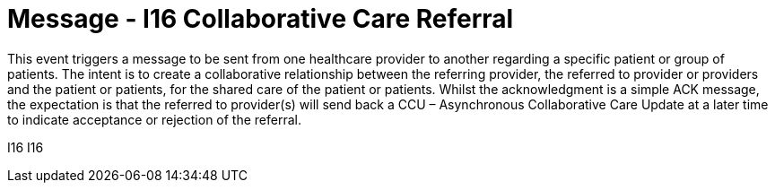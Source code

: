 = Message - I16 Collaborative Care Referral
:v291_section: "11.6.3"
:v2_section_name: "CCR/ACK – Collaborative Care Referral (Event I16)"
:generated: "Thu, 01 Aug 2024 15:25:17 -0600"

This event triggers a message to be sent from one healthcare provider to another regarding a specific patient or group of patients. The intent is to create a collaborative relationship between the referring provider, the referred to provider or providers and the patient or patients, for the shared care of the patient or patients. Whilst the acknowledgment is a simple ACK message, the expectation is that the referred to provider(s) will send back a CCU – Asynchronous Collaborative Care Update at a later time to indicate acceptance or rejection of the referral.

[tabset]
I16
I16
